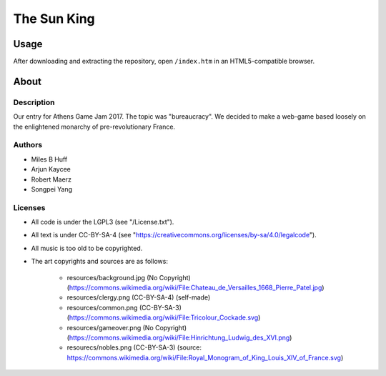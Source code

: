 The Sun King
^^^^^^^^^^^^^^^^^^^^^^^^^^^^^^^^^^^^^^^^^^^^^^^^^^^^^^^^^^^^^^^^^^^^^^^^^^^^^^^^

Usage
================================================================================
| After downloading and extracting the repository, open ``/index.htm`` in an
  HTML5-compatible browser.

About
================================================================================

Description
--------------------------------------------------------------------------------
| Our entry for Athens Game Jam 2017.  The topic was "bureaucracy".  We decided
  to make a web-game based loosely on the enlightened monarchy of
  pre-revolutionary France.

Authors
--------------------------------------------------------------------------------
+ Miles B Huff
+ Arjun Kaycee
+ Robert Maerz
+ Songpei Yang

Licenses
--------------------------------------------------------------------------------
+ All code is under the LGPL3 (see "/License.txt").
+ All text is under CC-BY-SA-4 (see "https://creativecommons.org/licenses/by-sa/4.0/legalcode").
+ All music is too old to be copyrighted.
+ The art copyrights and sources are as follows:
    
    + resources/background.jpg (No Copyright) (https://commons.wikimedia.org/wiki/File:Chateau_de_Versailles_1668_Pierre_Patel.jpg)
    + resources/clergy.png (CC-BY-SA-4) (self-made)
    + resources/common.png (CC-BY-SA-3) (https://commons.wikimedia.org/wiki/File:Tricolour_Cockade.svg)
    + resources/gameover.png (No Copyright) (https://commons.wikimedia.org/wiki/File:Hinrichtung_Ludwig_des_XVI.png)
    + resourecs/nobles.png (CC-BY-SA-3) (source:  https://commons.wikimedia.org/wiki/File:Royal_Monogram_of_King_Louis_XIV_of_France.svg)
